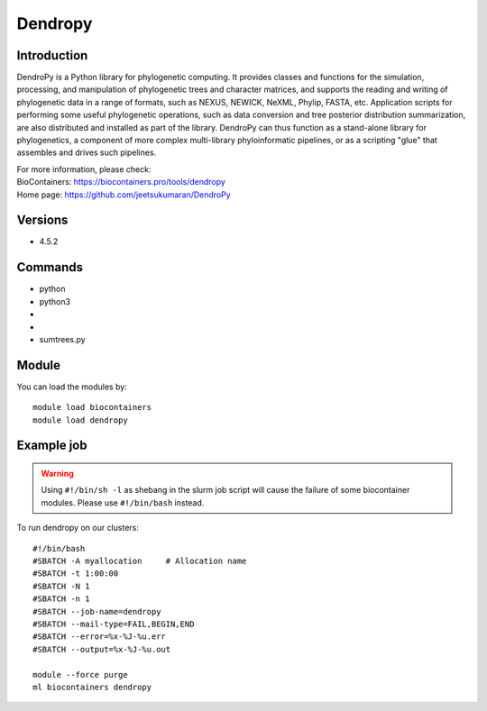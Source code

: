 .. _backbone-label:

Dendropy
==============================

Introduction
~~~~~~~~
DendroPy is a Python library for phylogenetic computing. It provides classes and functions for the simulation, processing, and manipulation of phylogenetic trees and character matrices, and supports the reading and writing of phylogenetic data in a range of formats, such as NEXUS, NEWICK, NeXML, Phylip, FASTA, etc. Application scripts for performing some useful phylogenetic operations, such as data conversion and tree posterior distribution summarization, are also distributed and installed as part of the library. DendroPy can thus function as a stand-alone library for phylogenetics, a component of more complex multi-library phyloinformatic pipelines, or as a scripting "glue" that assembles and drives such pipelines.


| For more information, please check:
| BioContainers: https://biocontainers.pro/tools/dendropy 
| Home page: https://github.com/jeetsukumaran/DendroPy

Versions
~~~~~~~~
- 4.5.2

Commands
~~~~~~~
- python
- python3
- 
- 
- sumtrees.py

Module
~~~~~~~~
You can load the modules by::

    module load biocontainers
    module load dendropy

Example job
~~~~~
.. warning::
    Using ``#!/bin/sh -l`` as shebang in the slurm job script will cause the failure of some biocontainer modules. Please use ``#!/bin/bash`` instead.

To run dendropy on our clusters::

    #!/bin/bash
    #SBATCH -A myallocation     # Allocation name
    #SBATCH -t 1:00:00
    #SBATCH -N 1
    #SBATCH -n 1
    #SBATCH --job-name=dendropy
    #SBATCH --mail-type=FAIL,BEGIN,END
    #SBATCH --error=%x-%J-%u.err
    #SBATCH --output=%x-%J-%u.out

    module --force purge
    ml biocontainers dendropy
